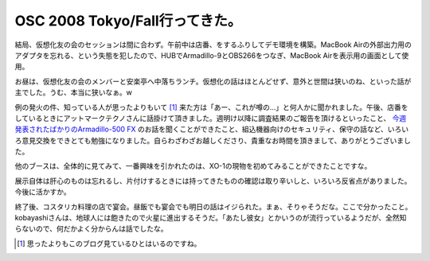 OSC 2008 Tokyo/Fall行ってきた。
===============================

結局、仮想化友の会のセッションは間に合わず。午前中は店番、をするふりしてデモ環境を構築。MacBook Airの外部出力用のアダプタを忘れる、という失態を犯したので、HUBでArmadillo-9とOBS266をつなぎ、MacBook Airを表示用の画面として使用。

お昼は、仮想化友の会のメンバーと安楽亭へ中落ちランチ。仮想化の話はほとんどせず、意外と世間は狭いのね、といった話が主でした。うむ、本当に狭いなぁ。w

例の発火の件、知っている人が思ったよりもいて [#]_ 来た方は「あー、これが噂の…」と何人かに聞かれました。午後、店番をしているときにアットマークテクノさんに話掛けて頂きました。週明け以降に調査結果のご報告を頂けるといったこと、 `今週発表されたばかりのArmadillo-500 FX <http://www.atmark-techno.com/news/notices/20080930_A500fxpre>`_ のお話を聞くことができたこと、組込機器向けのセキュリティ、保守の話など、いろいろ意見交換をできとても勉強になりました。自らわざわざお越しくださり、貴重なお時間を頂きまして、ありがとうございました。

他のブースは、全体的に見てみて、一番興味を引かれたのは、XO-1の現物を初めてみることができたことですな。

展示自体は肝心のものは忘れるし、片付けするときには持ってきたものの確認は取り辛いしと、いろいろ反省点がありました。今後に活かすか。

終了後、コスタリカ料理の店で宴会。昼飯でも宴会でも明日の話はイジられた。まぁ、そりゃそうだな。ここで分かったこと。kobayashiさんは、地球人には飽きたので火星に進出するそうだ。「あたし彼女」とかいうのが流行っているようだが、全然知らないので、何だかよく分からんは話でしたな。




.. [#] 思ったよりもこのブログ見ているひとはいるのですね。


.. author:: default
.. categories:: Debian,meeting
.. tags::
.. comments::
